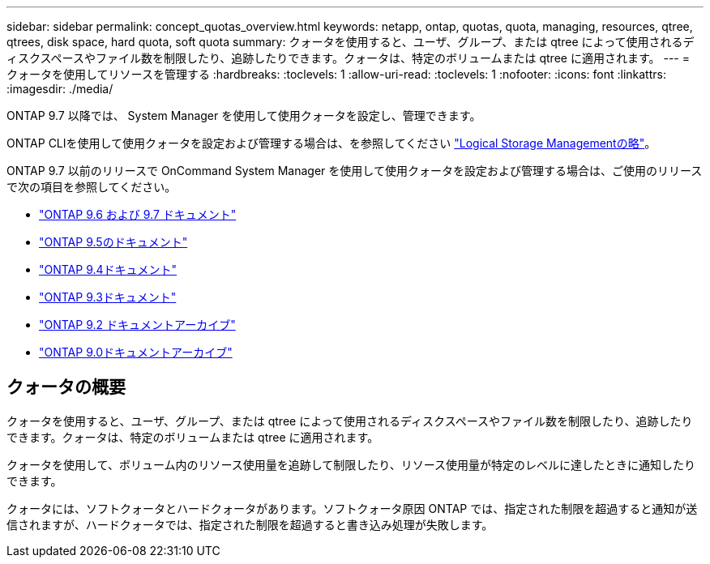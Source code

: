 ---
sidebar: sidebar 
permalink: concept_quotas_overview.html 
keywords: netapp, ontap, quotas, quota, managing, resources, qtree, qtrees, disk space, hard quota, soft quota 
summary: クォータを使用すると、ユーザ、グループ、または qtree によって使用されるディスクスペースやファイル数を制限したり、追跡したりできます。クォータは、特定のボリュームまたは qtree に適用されます。 
---
= クォータを使用してリソースを管理する
:hardbreaks:
:toclevels: 1
:allow-uri-read: 
:toclevels: 1
:nofooter: 
:icons: font
:linkattrs: 
:imagesdir: ./media/


[role="lead"]
ONTAP 9.7 以降では、 System Manager を使用して使用クォータを設定し、管理できます。

ONTAP CLIを使用して使用クォータを設定および管理する場合は、を参照してください link:./volumes/index.html["Logical Storage Managementの略"]。

ONTAP 9.7 以前のリリースで OnCommand System Manager を使用して使用クォータを設定および管理する場合は、ご使用のリリースで次の項目を参照してください。

* link:http://docs.netapp.com/us-en/ontap-system-manager-classic/online-help-96-97/index.html["ONTAP 9.6 および 9.7 ドキュメント"^]
* link:https://mysupport.netapp.com/documentation/docweb/index.html?productID=62686&language=en-US["ONTAP 9.5のドキュメント"^]
* link:https://mysupport.netapp.com/documentation/docweb/index.html?productID=62594&language=en-US["ONTAP 9.4ドキュメント"^]
* link:https://mysupport.netapp.com/documentation/docweb/index.html?productID=62579&language=en-US["ONTAP 9.3ドキュメント"^]
* link:https://mysupport.netapp.com/documentation/docweb/index.html?productID=62499&language=en-US&archive=true["ONTAP 9.2 ドキュメントアーカイブ"^]
* link:https://mysupport.netapp.com/documentation/docweb/index.html?productID=62320&language=en-US&archive=true["ONTAP 9.0ドキュメントアーカイブ"^]




== クォータの概要

クォータを使用すると、ユーザ、グループ、または qtree によって使用されるディスクスペースやファイル数を制限したり、追跡したりできます。クォータは、特定のボリュームまたは qtree に適用されます。

クォータを使用して、ボリューム内のリソース使用量を追跡して制限したり、リソース使用量が特定のレベルに達したときに通知したりできます。

クォータには、ソフトクォータとハードクォータがあります。ソフトクォータ原因 ONTAP では、指定された制限を超過すると通知が送信されますが、ハードクォータでは、指定された制限を超過すると書き込み処理が失敗します。
